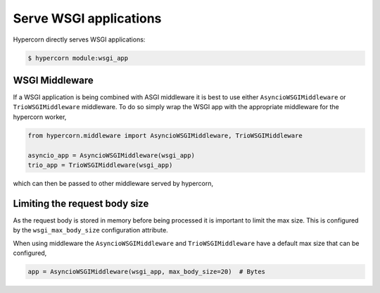 .. _wsgi_apps:

Serve WSGI applications
=======================

Hypercorn directly serves WSGI applications:

.. code-block:: shell

    $ hypercorn module:wsgi_app

WSGI Middleware
---------------

If a WSGI application is being combined with ASGI middleware it is
best to use either ``AsyncioWSGIMiddleware`` or ``TrioWSGIMiddleware``
middleware. To do so simply wrap the WSGI app with the appropriate
middleware for the hypercorn worker,

.. code-block:: python

    from hypercorn.middleware import AsyncioWSGIMiddleware, TrioWSGIMiddleware

    asyncio_app = AsyncioWSGIMiddleware(wsgi_app)
    trio_app = TrioWSGIMiddleware(wsgi_app)

which can then be passed to other middleware served by hypercorn,

Limiting the request body size
------------------------------

As the request body is stored in memory before being processed it is
important to limit the max size. This is configured by the
``wsgi_max_body_size`` configuration attribute.

When using middleware the ``AsyncioWSGIMiddleware`` and
``TrioWSGIMiddleware`` have a default max size that can be configured,

.. code-block:: python

    app = AsyncioWSGIMiddleware(wsgi_app, max_body_size=20)  # Bytes
